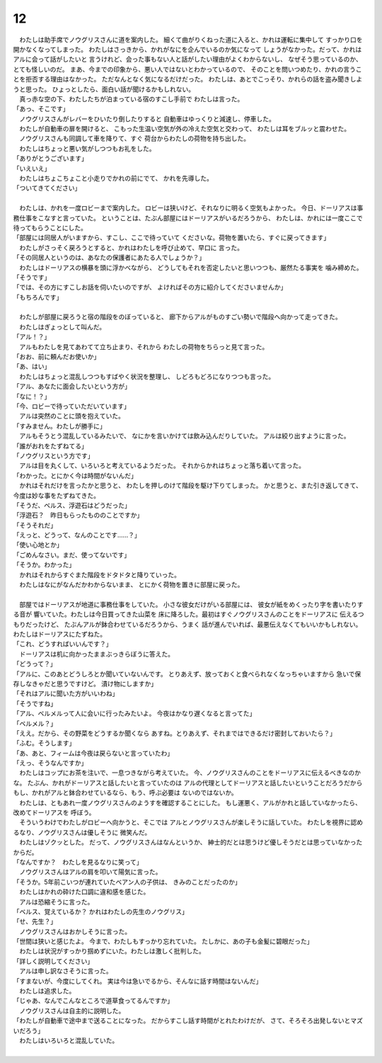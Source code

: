 12
--------------------------------------------------------------------------------


| 　わたしは助手席でノウグリスさんに道を案内した。
  細くて曲がりくねった道に入ると、かれは運転に集中して
  すっかり口を開かなくなってしまった。
  わたしはさっきから、かれがなにを企んでいるのか気になって
  しょうがなかった。だって、かれはアルに会って話がしたいと
  言うけれど、会った事もない人と話がしたい理由がよくわからないし、
  なぜそう思っているのか、とても怪しいのだ。
  まあ、今までの印象から、悪い人ではないとわかっているので、
  そのことを問いつめたり、かれの言うことを拒否する理由はなかった。
  ただなんとなく気になるだけだった。
  わたしは、あとでこっそり、かれらの話を盗み聞きしようと思った。
  ひょっとしたら、面白い話が聞けるかもしれない。
| 　真っ赤な空の下、わたしたちが泊まっている宿のすこし手前で
  わたしは言った。
| 「あっ、そこです」
| 　ノウグリスさんがレバーをひいたり倒したりすると
  自動車はゆっくりと減速し、停車した。
| 　わたしが自動車の扉を開けると、
  こもった生温い空気が外の冷えた空気と交わって、
  わたしは耳をブルッと震わせた。
| 　ノウグリスさんも同調して車を降りて、すぐ
  荷台からわたしの荷物を持ち出した。
| 　わたしはちょっと悪い気がしつつもお礼をした。
| 「ありがとうございます」
| 「いえいえ」
| 　わたしはちょこちょこと小走りでかれの前にでて、
  かれを先導した。
| 「ついてきてください」
| 


| 　わたしは、かれを一度ロビーまで案内した。
  ロビーは狭いけど、それなりに明るく空気もよかった。
  今日、ドーリアスは事務仕事をこなすと言っていた。
  ということは、たぶん部屋にはドーリアスがいるだろうから、
  わたしは、かれには一度ここで待ってもらうことにした。
| 「部屋には同居人がいますから、すこし、ここで待っていて
  くださいな。荷物を置いたら、すぐに戻ってきます」
| 　わたしがさっそく戻ろうとすると、かれはわたしを呼び止めて、早口に
  言った。
| 「その同居人というのは、あなたの保護者にあたる人でしょうか？」
| 　わたしはドーリアスの横暴を頭に浮かべながら、
  どうしてもそれを否定したいと思いつつも、厳然たる事実を
  噛み締めた。
| 「そうです」
| 「では、その方にすこしお話を伺いたいのですが、
  よければその方に紹介してくださいませんか」
| 「もちろんです」
| 



| 　わたしが部屋に戻ろうと宿の階段をのぼっていると、
  廊下からアルがものすごい勢いで階段へ向かって走ってきた。
| 　わたしはぎょっとして叫んだ。
| 「アル！？」
| 　アルもわたしを見てあわてて立ち止まり、それから
  わたしの荷物をちらっと見て言った。
| 「おお、前に頼んだお使いか」
| 「あ、はい」
| 　わたしはちょっと混乱しつつもすばやく状況を整理し、
  しどろもどろになりつつも言った。
| 「アル、あなたに面会したいという方が」
| 「なに！？」
| 「今、ロビーで待っていただいています」
| 　アルは突然のことに頭を抱えていた。
| 「すみません。わたしが勝手に」
| 　アルもそうとう混乱しているみたいで、
  なにかを言いかけては飲み込んだりしていた。
  アルは絞り出すように言った。
| 「誰がおれをたずねてる」
| 「ノウグリスという方です」
| 　アルは目を丸くして、いろいろと考えているようだった。
  それからかれはちょっと落ち着いて言った。
| 「わかった。とにかく今は時間がないんだ」
| 　かれはそれだけを言ったかと思うと、
  わたしを押しのけて階段を駆け下りてしまった。
  かと思うと、また引き返してきて、
  今度は妙な事をたずねてきた。
| 「そうだ、ベルス、浮遊石はどうだった」
| 「浮遊石？　昨日もらったもののことですか」
| 「そうそれだ」
| 「えっと、どうって、なんのことです……？」
| 「使い心地とか」
| 「ごめんなさい。まだ、使ってないです」
| 「そうか。わかった」
| 　かれはそれからすぐまた階段をドタドタと降りていった。
| 　わたしはなにがなんだかわからないまま、
  とにかく荷物を置きに部屋に戻った。
| 


| 　部屋ではドーリアスが地道に事務仕事をしていた。
  小さな彼女だけがいる部屋には、
  彼女が紙をめくったり字を書いたりする音が
  響いていた。わたしは今日買ってきた山菜を
  床に降ろした。最初はすぐノウグリスさんのことをドーリアスに
  伝えるつもりだったけど、
  たぶんアルが鉢合わせているだろうから、うまく
  話が進んでいれば、最悪伝えなくてもいいかもしれない。
  わたしはドーリアスにたずねた。
| 「これ、どうすればいいんです？」
| 　ドーリアスは机に向かったままぶっきらぼうに答えた。
| 「どうって？」
| 「アルに、このあとどうしろとか聞いていないんです。
  とりあえず、放っておくと食べられなくなっちゃいますから
  急いで保存しなきゃだと思うですけど。
  漬け物にしますか」
| 「それはアルに聞いた方がいいわね」
| 「そうですね」
| 「アル、ベルメルって人に会いに行ったみたいよ。
  今夜はかなり遅くなると言ってた」
| 「ベルメル？」
| 「ええ。だから、その野菜をどうするか聞くなら
  あすね。とりあえず、それまではできるだけ密封しておいたら？」
| 「ふむ。そうします」
| 「あ、あと、フィームは今夜は戻らないと言っていたわ」
| 「えっ、そうなんですか」
| 　わたしはコップにお茶を注いで、一息つきながら考えていた。
  今、ノウグリスさんのことをドーリアスに伝えるべきなのかな。
  たぶん、かれがドーリアスと話したいと言っていたのは
  アルの代理としてドーリアスと話したいということだろうだから
  もし、かれがアルと鉢合わせているなら、もう、呼ぶ必要は
  ないのではないか。


| 　わたしは、ともあれ一度ノウグリスさんのようすを確認することにした。
  もし運悪く、アルがかれと話していなかったら、改めてドーリアスを
  呼ぼう。
| 　そういうわけでわたしがロビーへ向かうと、そこでは
  アルとノウグリスさんが楽しそうに話していた。
  わたしを視界に認めるなり、ノウグリスさんは優しそうに
  微笑んだ。
| 　わたしはゾクッとした。
  だって、ノウグリスさんはなんというか、
  紳士的だとは思うけど優しそうだとは思っていなかったからだ。
| 「なんですか？　わたしを見るなりに笑って」
| 　ノウグリスさんはアルの肩を叩いて陽気に言った。
| 「そうか。5年前こいつが連れていたベアン人の子供は、
  きみのことだったのか」
| 　わたしはかれの砕けた口調に違和感を感じた。
| 　アルは恐縮そうに言った。
| 「ベルス、覚えているか？
  　かれはわたしの先生のノウグリス」
| 「せ、先生？」
| 　ノウグリスさんはおかしそうに言った。
| 「世間は狭いと感じたよ。
  今まで、わたしもすっかり忘れていた。
  たしかに、あの子も金髪に碧眼だった」
| 　わたしは状況がすっかり掴めずにいた。わたしは激しく批判した。
| 「詳しく説明してください」
| 　アルは申し訳なさそうに言った。
| 「すまないが、今度にしてくれ。
  実は今は急いでるから、そんなに話す時間はないんだ」
| 　わたしは追求した。
| 「じゃあ、なんでこんなところで道草食ってるんですか」
| 　ノウグリスさんは自主的に説明した。
| 「わたしが自動車で途中まで送ることになった。
  だからすこし話す時間がとれたわけだが、
  さて、そろそろ出発しないとマズいだろう」
| 　わたしはいろいろと混乱していた。
| 
